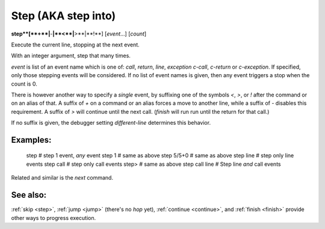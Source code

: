 .. _step:

Step (AKA step into)
--------------------

**step**[**+**|**-**|**<**|**>**|**!**] [*event*...] [*count*]

Execute the current line, stopping at the next event.

With an integer argument, step that many times.

*event* is list of an event name which is one of: `call`,
`return`, `line`, `exception` `c-call`, `c-return` or `c-exception`.
If specified, only those stepping events will be considered. If no
list of event names is given, then any event triggers a stop when the
count is 0.

There is however another way to specify a *single* event, by
suffixing one of the symbols `<`, `>`, or `!` after the command or on
an alias of that.  A suffix of `+` on a command or an alias forces a
move to another line, while a suffix of `-` disables this requirement.
A suffix of `>` will continue until the next call. (`finish` will run
run until the return for that call.)

If no suffix is given, the debugger setting `different-line`
determines this behavior.

Examples:
+++++++++

  step        # step 1 event, *any* event
  step 1      # same as above
  step 5/5+0  # same as above
  step line   # step only line events
  step call   # step only call events
  step>       # same as above
  step call line # Step line *and* call events

Related and similar is the `next` command.

See also:
+++++++++

:ref:`skip <step>`, :ref:`jump <jump>` (there's no `hop` yet),
:ref:`continue <continue>`, and
:ref:`finish <finish>` provide other ways to progress execution.
